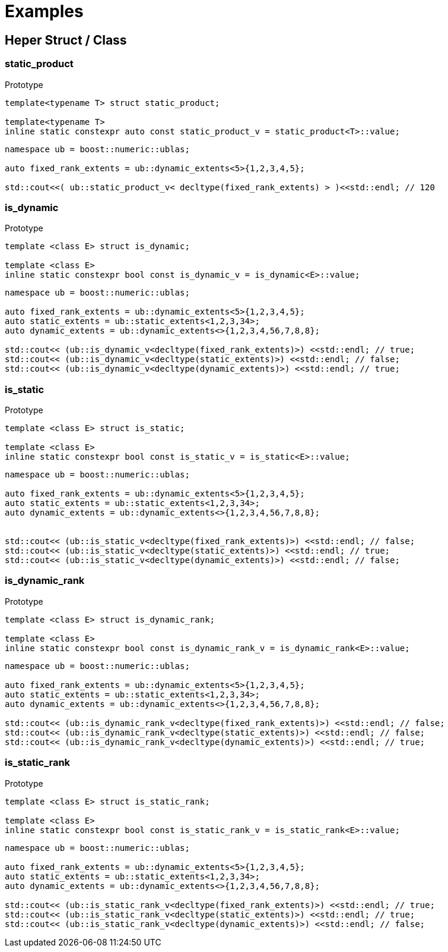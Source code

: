 :source-highlighter: pygments
= Examples

== Heper Struct / Class  

[#static_product]
=== *static_product*
.Prototype
[source,cpp]
----

template<typename T> struct static_product;

template<typename T> 
inline static constexpr auto const static_product_v = static_product<T>::value;

----
[source,cpp]
----
namespace ub = boost::numeric::ublas;

auto fixed_rank_extents = ub::dynamic_extents<5>{1,2,3,4,5};

std::cout<<( ub::static_product_v< decltype(fixed_rank_extents) > )<<std::endl; // 120

----

[#is_dynamic]
=== *is_dynamic*
.Prototype
[source,cpp]
----

template <class E> struct is_dynamic;

template <class E> 
inline static constexpr bool const is_dynamic_v = is_dynamic<E>::value;


----
[source,cpp]
----
namespace ub = boost::numeric::ublas;

auto fixed_rank_extents = ub::dynamic_extents<5>{1,2,3,4,5};
auto static_extents = ub::static_extents<1,2,3,34>;
auto dynamic_extents = ub::dynamic_extents<>{1,2,3,4,56,7,8,8};

std::cout<< (ub::is_dynamic_v<decltype(fixed_rank_extents)>) <<std::endl; // true;
std::cout<< (ub::is_dynamic_v<decltype(static_extents)>) <<std::endl; // false;
std::cout<< (ub::is_dynamic_v<decltype(dynamic_extents)>) <<std::endl; // true;

----

[#is_static]
=== *is_static*
.Prototype
[source,cpp]
----

template <class E> struct is_static;

template <class E> 
inline static constexpr bool const is_static_v = is_static<E>::value;

----
[source,cpp]
----
namespace ub = boost::numeric::ublas;

auto fixed_rank_extents = ub::dynamic_extents<5>{1,2,3,4,5};
auto static_extents = ub::static_extents<1,2,3,34>;
auto dynamic_extents = ub::dynamic_extents<>{1,2,3,4,56,7,8,8};


std::cout<< (ub::is_static_v<decltype(fixed_rank_extents)>) <<std::endl; // false;
std::cout<< (ub::is_static_v<decltype(static_extents)>) <<std::endl; // true;
std::cout<< (ub::is_static_v<decltype(dynamic_extents)>) <<std::endl; // false;

----

[#is_dynamic_rank]
=== *is_dynamic_rank*
.Prototype
[source,cpp]
----

template <class E> struct is_dynamic_rank;

template <class E> 
inline static constexpr bool const is_dynamic_rank_v = is_dynamic_rank<E>::value;

----
[source,cpp]
----
namespace ub = boost::numeric::ublas;

auto fixed_rank_extents = ub::dynamic_extents<5>{1,2,3,4,5};
auto static_extents = ub::static_extents<1,2,3,34>;
auto dynamic_extents = ub::dynamic_extents<>{1,2,3,4,56,7,8,8};

std::cout<< (ub::is_dynamic_rank_v<decltype(fixed_rank_extents)>) <<std::endl; // false;
std::cout<< (ub::is_dynamic_rank_v<decltype(static_extents)>) <<std::endl; // false;
std::cout<< (ub::is_dynamic_rank_v<decltype(dynamic_extents)>) <<std::endl; // true;

----

[#is_static_rank]
=== *is_static_rank*
.Prototype
[source,cpp]
----
template <class E> struct is_static_rank;

template <class E> 
inline static constexpr bool const is_static_rank_v = is_static_rank<E>::value;
----
[source,cpp]
----
namespace ub = boost::numeric::ublas;

auto fixed_rank_extents = ub::dynamic_extents<5>{1,2,3,4,5};
auto static_extents = ub::static_extents<1,2,3,34>;
auto dynamic_extents = ub::dynamic_extents<>{1,2,3,4,56,7,8,8};

std::cout<< (ub::is_static_rank_v<decltype(fixed_rank_extents)>) <<std::endl; // true;
std::cout<< (ub::is_static_rank_v<decltype(static_extents)>) <<std::endl; // true;
std::cout<< (ub::is_static_rank_v<decltype(dynamic_extents)>) <<std::endl; // false;

----
